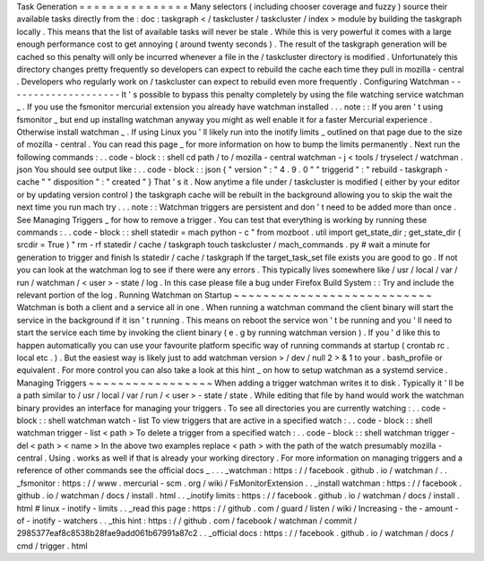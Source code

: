 Task
Generation
=
=
=
=
=
=
=
=
=
=
=
=
=
=
=
Many
selectors
(
including
chooser
coverage
and
fuzzy
)
source
their
available
tasks
directly
from
the
:
doc
:
taskgraph
<
/
taskcluster
/
taskcluster
/
index
>
module
by
building
the
taskgraph
locally
.
This
means
that
the
list
of
available
tasks
will
never
be
stale
.
While
this
is
very
powerful
it
comes
with
a
large
enough
performance
cost
to
get
annoying
(
around
twenty
seconds
)
.
The
result
of
the
taskgraph
generation
will
be
cached
so
this
penalty
will
only
be
incurred
whenever
a
file
in
the
/
taskcluster
directory
is
modified
.
Unfortunately
this
directory
changes
pretty
frequently
so
developers
can
expect
to
rebuild
the
cache
each
time
they
pull
in
mozilla
-
central
.
Developers
who
regularly
work
on
/
taskcluster
can
expect
to
rebuild
even
more
frequently
.
Configuring
Watchman
-
-
-
-
-
-
-
-
-
-
-
-
-
-
-
-
-
-
-
-
It
'
s
possible
to
bypass
this
penalty
completely
by
using
the
file
watching
service
watchman
_
.
If
you
use
the
fsmonitor
mercurial
extension
you
already
have
watchman
installed
.
.
.
note
:
:
If
you
aren
'
t
using
fsmonitor
_
but
end
up
installng
watchman
anyway
you
might
as
well
enable
it
for
a
faster
Mercurial
experience
.
Otherwise
install
watchman
_
.
If
using
Linux
you
'
ll
likely
run
into
the
inotify
limits
_
outlined
on
that
page
due
to
the
size
of
mozilla
-
central
.
You
can
read
this
page
_
for
more
information
on
how
to
bump
the
limits
permanently
.
Next
run
the
following
commands
:
.
.
code
-
block
:
:
shell
cd
path
/
to
/
mozilla
-
central
watchman
-
j
<
tools
/
tryselect
/
watchman
.
json
You
should
see
output
like
:
.
.
code
-
block
:
:
json
{
"
version
"
:
"
4
.
9
.
0
"
"
triggerid
"
:
"
rebuild
-
taskgraph
-
cache
"
"
disposition
"
:
"
created
"
}
That
'
s
it
.
Now
anytime
a
file
under
/
taskcluster
is
modified
(
either
by
your
editor
or
by
updating
version
control
)
the
taskgraph
cache
will
be
rebuilt
in
the
background
allowing
you
to
skip
the
wait
the
next
time
you
run
mach
try
.
.
.
note
:
:
Watchman
triggers
are
persistent
and
don
'
t
need
to
be
added
more
than
once
.
See
Managing
Triggers
_
for
how
to
remove
a
trigger
.
You
can
test
that
everything
is
working
by
running
these
commands
:
.
.
code
-
block
:
:
shell
statedir
=
mach
python
-
c
"
from
mozboot
.
util
import
get_state_dir
;
get_state_dir
(
srcdir
=
True
)
"
rm
-
rf
statedir
/
cache
/
taskgraph
touch
taskcluster
/
mach_commands
.
py
#
wait
a
minute
for
generation
to
trigger
and
finish
ls
statedir
/
cache
/
taskgraph
If
the
target_task_set
file
exists
you
are
good
to
go
.
If
not
you
can
look
at
the
watchman
log
to
see
if
there
were
any
errors
.
This
typically
lives
somewhere
like
/
usr
/
local
/
var
/
run
/
watchman
/
<
user
>
-
state
/
log
.
In
this
case
please
file
a
bug
under
Firefox
Build
System
:
:
Try
and
include
the
relevant
portion
of
the
log
.
Running
Watchman
on
Startup
~
~
~
~
~
~
~
~
~
~
~
~
~
~
~
~
~
~
~
~
~
~
~
~
~
~
~
Watchman
is
both
a
client
and
a
service
all
in
one
.
When
running
a
watchman
command
the
client
binary
will
start
the
service
in
the
background
if
it
isn
'
t
running
.
This
means
on
reboot
the
service
won
'
t
be
running
and
you
'
ll
need
to
start
the
service
each
time
by
invoking
the
client
binary
(
e
.
g
by
running
watchman
version
)
.
If
you
'
d
like
this
to
happen
automatically
you
can
use
your
favourite
platform
specific
way
of
running
commands
at
startup
(
crontab
rc
.
local
etc
.
)
.
But
the
easiest
way
is
likely
just
to
add
watchman
version
>
/
dev
/
null
2
>
&
1
to
your
.
bash_profile
or
equivalent
.
For
more
control
you
can
also
take
a
look
at
this
hint
_
on
how
to
setup
watchman
as
a
systemd
service
.
Managing
Triggers
~
~
~
~
~
~
~
~
~
~
~
~
~
~
~
~
~
When
adding
a
trigger
watchman
writes
it
to
disk
.
Typically
it
'
ll
be
a
path
similar
to
/
usr
/
local
/
var
/
run
/
<
user
>
-
state
/
state
.
While
editing
that
file
by
hand
would
work
the
watchman
binary
provides
an
interface
for
managing
your
triggers
.
To
see
all
directories
you
are
currently
watching
:
.
.
code
-
block
:
:
shell
watchman
watch
-
list
To
view
triggers
that
are
active
in
a
specified
watch
:
.
.
code
-
block
:
:
shell
watchman
trigger
-
list
<
path
>
To
delete
a
trigger
from
a
specified
watch
:
.
.
code
-
block
:
:
shell
watchman
trigger
-
del
<
path
>
<
name
>
In
the
above
two
examples
replace
<
path
>
with
the
path
of
the
watch
presumably
mozilla
-
central
.
Using
.
works
as
well
if
that
is
already
your
working
directory
.
For
more
information
on
managing
triggers
and
a
reference
of
other
commands
see
the
official
docs
_
.
.
.
_watchman
:
https
:
/
/
facebook
.
github
.
io
/
watchman
/
.
.
_fsmonitor
:
https
:
/
/
www
.
mercurial
-
scm
.
org
/
wiki
/
FsMonitorExtension
.
.
_install
watchman
:
https
:
/
/
facebook
.
github
.
io
/
watchman
/
docs
/
install
.
html
.
.
_inotify
limits
:
https
:
/
/
facebook
.
github
.
io
/
watchman
/
docs
/
install
.
html
#
linux
-
inotify
-
limits
.
.
_read
this
page
:
https
:
/
/
github
.
com
/
guard
/
listen
/
wiki
/
Increasing
-
the
-
amount
-
of
-
inotify
-
watchers
.
.
_this
hint
:
https
:
/
/
github
.
com
/
facebook
/
watchman
/
commit
/
2985377eaf8c8538b28fae9add061b67991a87c2
.
.
_official
docs
:
https
:
/
/
facebook
.
github
.
io
/
watchman
/
docs
/
cmd
/
trigger
.
html
